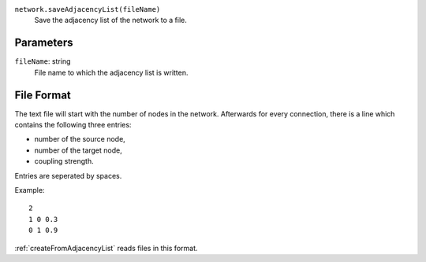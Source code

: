 ``network.saveAdjacencyList(fileName)``
	Save the adjacency list of the network to a file.


Parameters
----------

``fileName``: string
	File name to which the adjacency list is written.

File Format
-----------

The text file will start with the number of nodes in the network.
Afterwards for every connection, there is a line which contains the following three entries:

* number of the source node,
* number of the target node,
* coupling strength.

Entries are seperated by spaces.

Example::

   2
   1 0 0.3
   0 1 0.9

:ref:`createFromAdjacencyList` reads files in this format.
